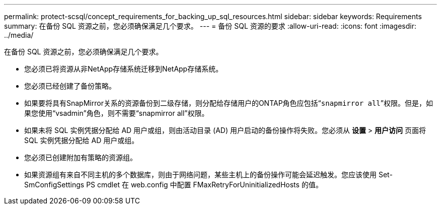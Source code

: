 ---
permalink: protect-scsql/concept_requirements_for_backing_up_sql_resources.html 
sidebar: sidebar 
keywords: Requirements 
summary: 在备份 SQL 资源之前，您必须确保满足几个要求。 
---
= 备份 SQL 资源的要求
:allow-uri-read: 
:icons: font
:imagesdir: ../media/


[role="lead"]
在备份 SQL 资源之前，您必须确保满足几个要求。

* 您必须已将资源从非NetApp存储系统迁移到NetApp存储系统。
* 您必须已经创建了备份策略。
* 如果要将具有SnapMirror关系的资源备份到二级存储，则分配给存储用户的ONTAP角色应包括“`snapmirror all`”权限。但是，如果您使用“vsadmin”角色，则不需要“snapmirror all”权限。
* 如果未将 SQL 实例凭据分配给 AD 用户或组，则由活动目录 (AD) 用户启动的备份操作将失败。您必须从 *设置* > *用户访问* 页面将 SQL 实例凭据分配给 AD 用户或组。
* 您必须已创建附加有策略的资源组。
* 如果资源组有来自不同主机的多个数据库，则由于网络问题，某些主机上的备份操作可能会延迟触发。您应该使用 Set-SmConfigSettings PS cmdlet 在 web.config 中配置 FMaxRetryForUninitializedHosts 的值。

